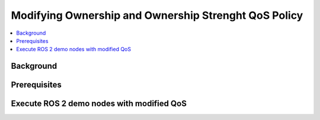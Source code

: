 .. _tutorials_qos_ownership_ownership:

Modifying Ownership and Ownership Strenght QoS Policy
=====================================================

.. contents::
    :depth: 2
    :local:
    :backlinks: none

Background
----------

Prerequisites
-------------

Execute ROS 2 demo nodes with modified QoS
------------------------------------------
